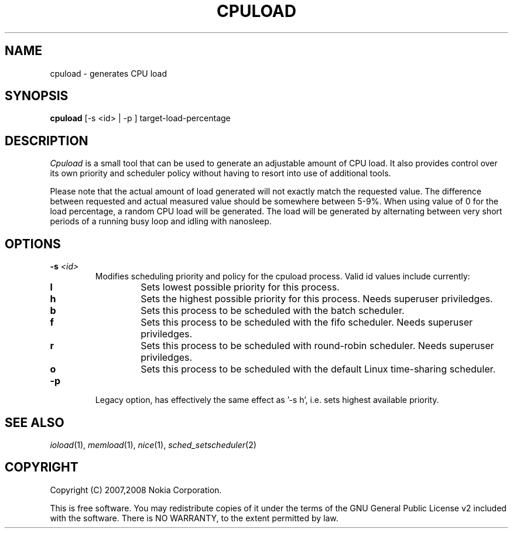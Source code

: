 .TH CPULOAD 1 "2008-10-31" "sp-stress"
.SH NAME
cpuload \- generates CPU load
.SH SYNOPSIS
\fBcpuload\fP [-s <id> | -p ] target-load-percentage
.SH DESCRIPTION
\fICpuload\fP is a small tool that can be used to generate an adjustable
amount of CPU load. It also provides control over its own priority and scheduler policy without having to resort into use of additional tools.
.PP
Please note that the actual amount of load generated will not exactly
match the requested value. The difference between requested and actual
measured value should be somewhere between 5-9%. When using value of 0
for the load percentage, a random CPU load will be generated. The load
will be generated by alternating between very short periods of a running
busy loop and idling with nanosleep.
.SH OPTIONS
.TP
.B -s \fI<id>\fP
Modifies scheduling priority and policy for the cpuload process. Valid id values include currently:
.RS 7
.TP
.B 
l
Sets lowest possible priority for this process.
.TP
.B
h
Sets the highest possible priority for this process. Needs superuser priviledges.
.TP
.B
b
Sets this process to be scheduled with the batch scheduler.
.TP
.B
f
Sets this process to be scheduled with the fifo scheduler. Needs superuser priviledges.
.TP
.B
r
Sets this process to be scheduled with round-robin scheduler. Needs superuser priviledges.
.TP
.B
o
Sets this process to be scheduled with the default Linux time-sharing scheduler. 
.RE
.TP
.B \-p
Legacy option, has effectively the same effect as '-s h', i.e. sets highest available priority.

.SH SEE ALSO
.IR ioload (1),
.IR memload (1),
.IR nice (1),
.IR sched_setscheduler (2)
.SH COPYRIGHT
Copyright (C) 2007,2008 Nokia Corporation.
.PP
This is free software.  You may redistribute copies of it under the
terms of the GNU General Public License v2 included with the software.
There is NO WARRANTY, to the extent permitted by law.
